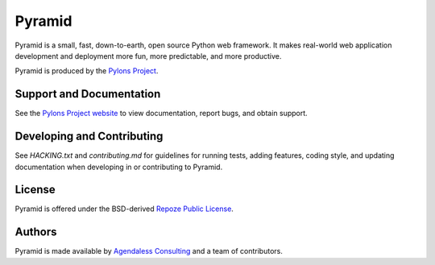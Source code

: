 Pyramid
=======

.. image:: https://travis-ci.org/Pylons/pyramid.png?branch=1.5-branch
        :target: https://travis-ci.org/Pylons/pyramid

.. image:: https://readthedocs.org/projects/pyramid/badge/?version=latest
        :target: http://docs.pylonsproject.org/projects/pyramid/en/latest/
        :alt: Documentation Status

.. image:: https://img.shields.io/badge/irc-freenode-blue.svg
        :target: https://webchat.freenode.net/?channels=pyramid
        :alt: IRC Freenode

Pyramid is a small, fast, down-to-earth, open source Python web framework. It
makes real-world web application development and deployment more fun, more
predictable, and more productive.

Pyramid is produced by the `Pylons Project <http://pylonsproject.org/>`_.

Support and Documentation
-------------------------

See the `Pylons Project website <http://pylonsproject.org/>`_ to view
documentation, report bugs, and obtain support.

Developing and Contributing
---------------------------

See `HACKING.txt` and `contributing.md` for guidelines for running tests,
adding features, coding style, and updating documentation when developing in or
contributing to Pyramid.

License
-------

Pyramid is offered under the BSD-derived `Repoze Public License
<http://repoze.org/license.html>`_.

Authors
-------

Pyramid is made available by `Agendaless Consulting <http://agendaless.com>`_
and a team of contributors.

